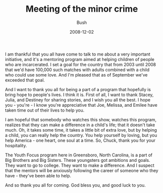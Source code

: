 #+TITLE: Meeting of the minor crime
#+AUTHOR: Bush
#+EMAIL: junahan@outlook.com
#+DATE: 2008-12-02

I am thankful that you all have come to talk to me about a very important initiative, and it's a mentoring program aimed at helping children of people who are incarcerated. I set a goal for the country that from 2003 until 2008 that we'd have 100,000 such matches with adults combined with a child who could use some love. And I'm pleased that as of September we've exceeded that goal.

And I want to thank you all for being a part of a program that hopefully is bring hope to people's lives. I think it is. First of all, I want to thank Stacey, Julia, and Destiney for sharing stories, and I wish you all the best. I hope you - you're - I know you're appreciative that Joe, Melissa, and Emilee have taken time out of their lives to help you.

I am hopeful that somebody who watches this show, watches this program, realizes that they can make a difference in a child's life; that it doesn't take much. Oh, it takes some time, it takes a little bit of extra love, but by helping a child, you can really help the country. You help yourself by loving, but you help America - one heart, one soul at a time. So, Chuck, thank you for your hospitality. 

The Youth Focus program here in Greensboro, North Carolina, is a part of Big Brothers and Big Sisters. These youngsters got ambitions and goals. They want to go to college. They want to make a difference. And I suspect that the mentors will be anxiously following the career of someone who they have - they've been able to help.

And so thank you all for coming. God bless you, and good luck to you.
